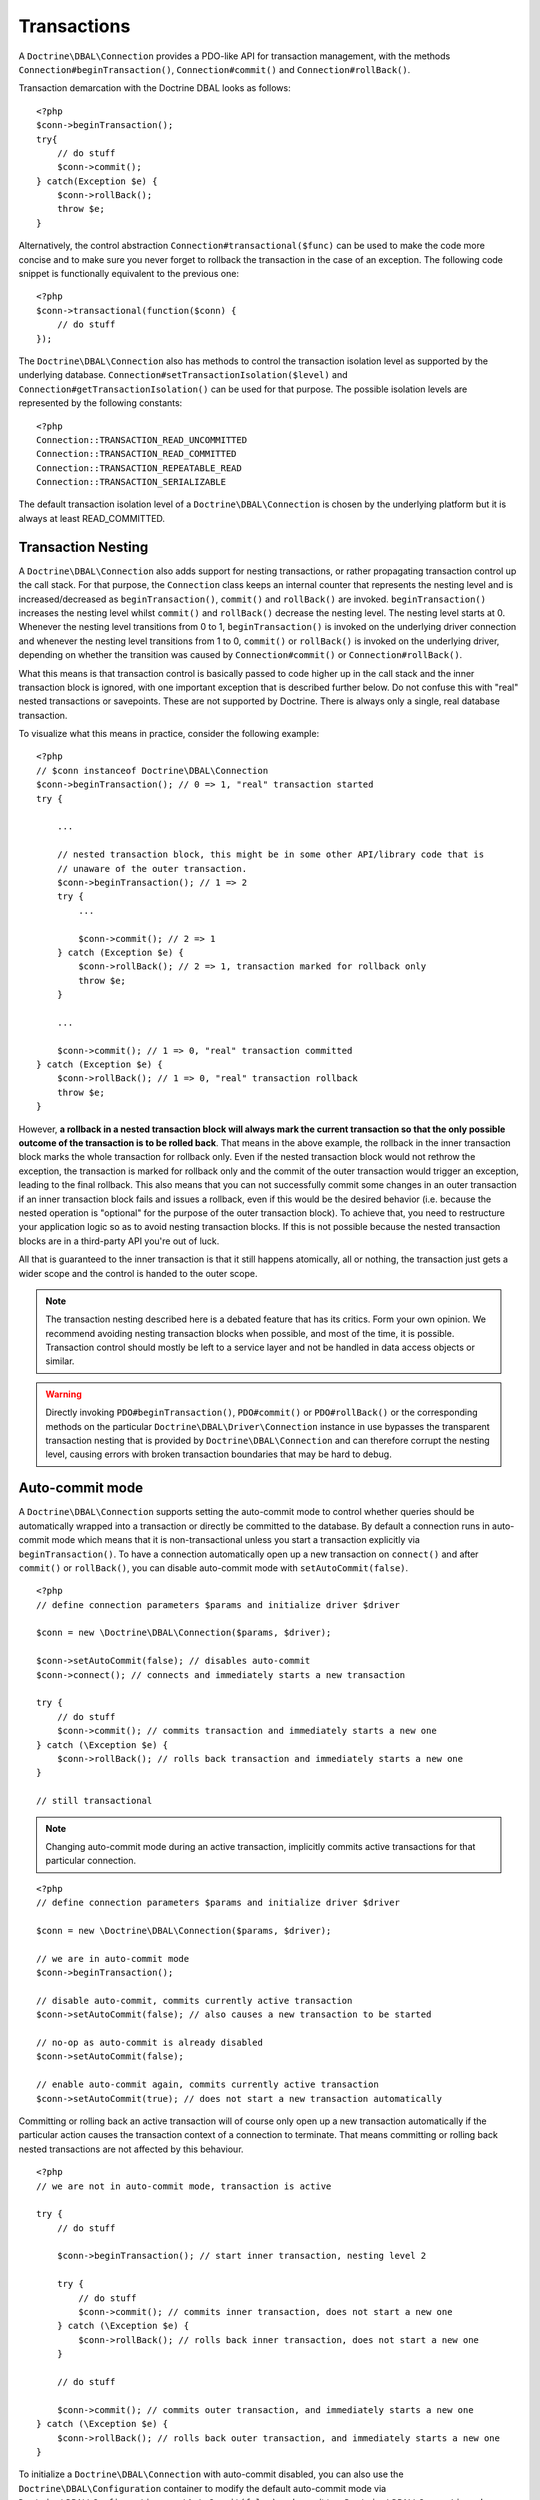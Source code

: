 Transactions
============

A ``Doctrine\DBAL\Connection`` provides a PDO-like API for
transaction management, with the methods
``Connection#beginTransaction()``, ``Connection#commit()`` and
``Connection#rollBack()``.

Transaction demarcation with the Doctrine DBAL looks as follows:

::

    <?php
    $conn->beginTransaction();
    try{
        // do stuff
        $conn->commit();
    } catch(Exception $e) {
        $conn->rollBack();
        throw $e;
    }

Alternatively, the control abstraction
``Connection#transactional($func)`` can be used to make the code
more concise and to make sure you never forget to rollback the
transaction in the case of an exception. The following code snippet
is functionally equivalent to the previous one:

::

    <?php
    $conn->transactional(function($conn) {
        // do stuff
    });

The ``Doctrine\DBAL\Connection`` also has methods to control the
transaction isolation level as supported by the underlying
database. ``Connection#setTransactionIsolation($level)`` and
``Connection#getTransactionIsolation()`` can be used for that purpose.
The possible isolation levels are represented by the following
constants:

::

    <?php
    Connection::TRANSACTION_READ_UNCOMMITTED
    Connection::TRANSACTION_READ_COMMITTED
    Connection::TRANSACTION_REPEATABLE_READ
    Connection::TRANSACTION_SERIALIZABLE

The default transaction isolation level of a
``Doctrine\DBAL\Connection`` is chosen by the underlying platform
but it is always at least READ\_COMMITTED.

Transaction Nesting
-------------------

A ``Doctrine\DBAL\Connection`` also adds support for nesting
transactions, or rather propagating transaction control up the call
stack. For that purpose, the ``Connection`` class keeps an internal
counter that represents the nesting level and is
increased/decreased as ``beginTransaction()``, ``commit()`` and
``rollBack()`` are invoked. ``beginTransaction()`` increases the
nesting level whilst
``commit()`` and ``rollBack()`` decrease the nesting level. The nesting level starts at 0. Whenever the nesting level transitions from 0 to 1, ``beginTransaction()`` is invoked on the underlying driver connection and whenever the nesting level transitions from 1 to 0, ``commit()`` or ``rollBack()`` is invoked on the underlying driver, depending on whether the transition was caused by ``Connection#commit()`` or ``Connection#rollBack()``.

What this means is that transaction control is basically passed to
code higher up in the call stack and the inner transaction block is
ignored, with one important exception that is described further
below. Do not confuse this with "real" nested transactions or
savepoints. These are not supported by Doctrine. There is always
only a single, real database transaction.

To visualize what this means in practice, consider the following
example:

::

    <?php
    // $conn instanceof Doctrine\DBAL\Connection
    $conn->beginTransaction(); // 0 => 1, "real" transaction started
    try {

        ...

        // nested transaction block, this might be in some other API/library code that is
        // unaware of the outer transaction.
        $conn->beginTransaction(); // 1 => 2
        try {
            ...

            $conn->commit(); // 2 => 1
        } catch (Exception $e) {
            $conn->rollBack(); // 2 => 1, transaction marked for rollback only
            throw $e;
        }

        ...

        $conn->commit(); // 1 => 0, "real" transaction committed
    } catch (Exception $e) {
        $conn->rollBack(); // 1 => 0, "real" transaction rollback
        throw $e;
    }

However,
**a rollback in a nested transaction block will always mark the current transaction so that the only possible outcome of the transaction is to be rolled back**.
That means in the above example, the rollback in the inner
transaction block marks the whole transaction for rollback only.
Even if the nested transaction block would not rethrow the
exception, the transaction is marked for rollback only and the
commit of the outer transaction would trigger an exception, leading
to the final rollback. This also means that you can not
successfully commit some changes in an outer transaction if an
inner transaction block fails and issues a rollback, even if this
would be the desired behavior (i.e. because the nested operation is
"optional" for the purpose of the outer transaction block). To
achieve that, you need to restructure your application logic so as
to avoid nesting transaction blocks. If this is not possible
because the nested transaction blocks are in a third-party API
you're out of luck.

All that is guaranteed to the inner transaction is that it still
happens atomically, all or nothing, the transaction just gets a
wider scope and the control is handed to the outer scope.

.. note::

    The transaction nesting described here is a debated
    feature that has its critics. Form your own opinion. We recommend
    avoiding nesting transaction blocks when possible, and most of the
    time, it is possible. Transaction control should mostly be left to
    a service layer and not be handled in data access objects or
    similar.

.. warning::

    Directly invoking ``PDO#beginTransaction()``,
    ``PDO#commit()`` or ``PDO#rollBack()`` or the corresponding methods
    on the particular ``Doctrine\DBAL\Driver\Connection`` instance in
    use bypasses the transparent transaction nesting that is provided
    by ``Doctrine\DBAL\Connection`` and can therefore corrupt the
    nesting level, causing errors with broken transaction boundaries
    that may be hard to debug.

Auto-commit mode
----------------

A ``Doctrine\DBAL\Connection`` supports setting the auto-commit mode
to control whether queries should be automatically wrapped into a
transaction or directly be committed to the database.
By default a connection runs in auto-commit mode which means
that it is non-transactional unless you start a transaction explicitly
via ``beginTransaction()``. To have a connection automatically open up
a new transaction on ``connect()`` and after ``commit()`` or ``rollBack()``,
you can disable auto-commit mode with ``setAutoCommit(false)``.

::

    <?php
    // define connection parameters $params and initialize driver $driver

    $conn = new \Doctrine\DBAL\Connection($params, $driver);

    $conn->setAutoCommit(false); // disables auto-commit
    $conn->connect(); // connects and immediately starts a new transaction

    try {
        // do stuff
        $conn->commit(); // commits transaction and immediately starts a new one
    } catch (\Exception $e) {
        $conn->rollBack(); // rolls back transaction and immediately starts a new one
    }

    // still transactional


.. note::

    Changing auto-commit mode during an active transaction, implicitly
    commits active transactions for that particular connection.

::

    <?php
    // define connection parameters $params and initialize driver $driver

    $conn = new \Doctrine\DBAL\Connection($params, $driver);

    // we are in auto-commit mode
    $conn->beginTransaction();

    // disable auto-commit, commits currently active transaction
    $conn->setAutoCommit(false); // also causes a new transaction to be started

    // no-op as auto-commit is already disabled
    $conn->setAutoCommit(false);

    // enable auto-commit again, commits currently active transaction
    $conn->setAutoCommit(true); // does not start a new transaction automatically


Committing or rolling back an active transaction will of course only
open up a new transaction automatically if the particular action causes
the transaction context of a connection to terminate.
That means committing or rolling back nested transactions are not affected
by this behaviour.

::

    <?php
    // we are not in auto-commit mode, transaction is active

    try {
        // do stuff

        $conn->beginTransaction(); // start inner transaction, nesting level 2

        try {
            // do stuff
            $conn->commit(); // commits inner transaction, does not start a new one
        } catch (\Exception $e) {
            $conn->rollBack(); // rolls back inner transaction, does not start a new one
        }

        // do stuff

        $conn->commit(); // commits outer transaction, and immediately starts a new one
    } catch (\Exception $e) {
        $conn->rollBack(); // rolls back outer transaction, and immediately starts a new one
    }


To initialize a ``Doctrine\DBAL\Connection`` with auto-commit disabled,
you can also use the ``Doctrine\DBAL\Configuration`` container to modify the
default auto-commit mode via ``Doctrine\DBAL\Configuration::setAutoCommit(false)``
and pass it to a ``Doctrine\DBAL\Connection`` when instantiating.
